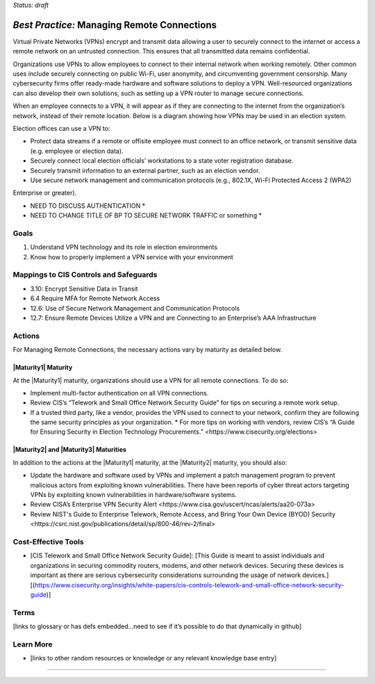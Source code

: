 ..
  Created by: mike garcia
  To: BP for managing remote connections, largely from 12-11-2020 spotlight

.. |bp_title| replace:: Managing Remote Connections

*Status: draft*

*Best Practice:* |bp_title|
----------------------------------------------

Virtual Private Networks (VPNs) encrypt and transmit data allowing a user to securely connect to the internet or access a remote network on an untrusted connection. This ensures that all transmitted data remains confidential.

Organizations use VPNs to allow employees to connect to their internal network when working remotely. Other common uses include securely connecting on public Wi-Fi, user anonymity, and circumventing government censorship. Many cybersecurity firms offer ready-made hardware and software solutions to deploy a VPN. Well-resourced organizations can also develop their own solutions, such as setting up a VPN router to manage secure connections.

When an employee connects to a VPN, it will appear as if they are connecting to the internet from the organization’s network, instead of their remote location. Below is a diagram showing how VPNs may be used in an election system.

.. image:: /_static/VPN.png
  :alt: Virtual Private Network Diagram

Election offices can use a VPN to:

* Protect data streams if a remote or offisite employee must connect to an office network, or transmit sensitive data (e.g. employee or election data).
* Securely connect local election officials’ workstations to a state voter registration database.
* Securely transmit information to an external partner, such as an election vendor.
* Use secure network management and communication protocols (e.g., 802.1X, Wi-Fi Protected Access 2 (WPA2)
Enterprise or greater).

* NEED TO DISCUSS AUTHENTICATION *
* NEED TO CHANGE TITLE OF BP TO SECURE NETWORK TRAFFIC or something *

Goals
**********************************************

#.      Understand VPN technology and its role in election environments
#.      Know how to properly implement a VPN service with your environment

Mappings to CIS Controls and Safeguards
**********************************************

- 3.10: Encrypt Sensitive Data in Transit
- 6.4 Require MFA for Remote Network Access
- 12.6: Use of Secure Network Management and Communication Protocols
- 12.7: Ensure Remote Devices Utilize a VPN and are Connecting to an Enterprise’s AAA Infrastructure

Actions
**********************************************

For |bp_title|, the necessary actions vary by maturity as detailed below.

|Maturity1| Maturity
&&&&&&&&&&&&&&&&&&&&&&&&&&&&&&&&&&&&&&&&&&&&&&

At the |Maturity1| maturity, organizations should use a VPN for all remote connections. To do so:

*      Implement multi-factor authentication on all VPN connections.
*      Review CIS’s “Telework and Small Office Network Security Guide” for tips on securing a remote work setup.
* If a trusted third party, like a vendor, provides the VPN used to connect to your network, confirm they are following the same security principles as your organization.
  * For more tips on working with vendors, review CIS’s _`“A Guide for Ensuring Security in Election Technology Procurements.” <https://www.cisecurity.org/elections>`

|Maturity2| and |Maturity3| Maturities
&&&&&&&&&&&&&&&&&&&&&&&&&&&&&&&&&&&&&&&&&&&&&&

In addition to the actions at the |Maturity1| maturity, at the |Maturity2| maturity, you should also:

* Update the hardware and software used by VPNs and implement a patch management program to prevent malicious actors from exploiting known vulnerabilities. There have been reports of cyber threat actors targeting VPNs by exploiting known vulnerabilities in hardware/software systems.
* Review _`CISA’s Enterprise VPN Security Alert <https://www.cisa.gov/uscert/ncas/alerts/aa20-073a>`
* Review _`NIST's Guide to Enterprise Telework, Remote Access, and Bring Your Own Device (BYOD) Security <https://csrc.nist.gov/publications/detail/sp/800-46/rev-2/final>`

Cost-Effective Tools
**********************************************

•      [CIS Telework and Small Office Network Security Guide]: [This Guide is meant to assist individuals and organizations in securing commodity routers, modems, and other network devices. Securing these devices is important as there are serious cybersecurity considerations surrounding the usage of network devices.][(https://www.cisecurity.org/insights/white-papers/cis-controls-telework-and-small-office-network-security-guide)]

Terms
**********************************************

[links to glossary or has defs embedded…need to see if it’s possible to do that dynamically in github]

Learn More
**********************************************
•      [links to other random resources or knowledge or any relevant knowledge base entry]

-----------------------------------------------
